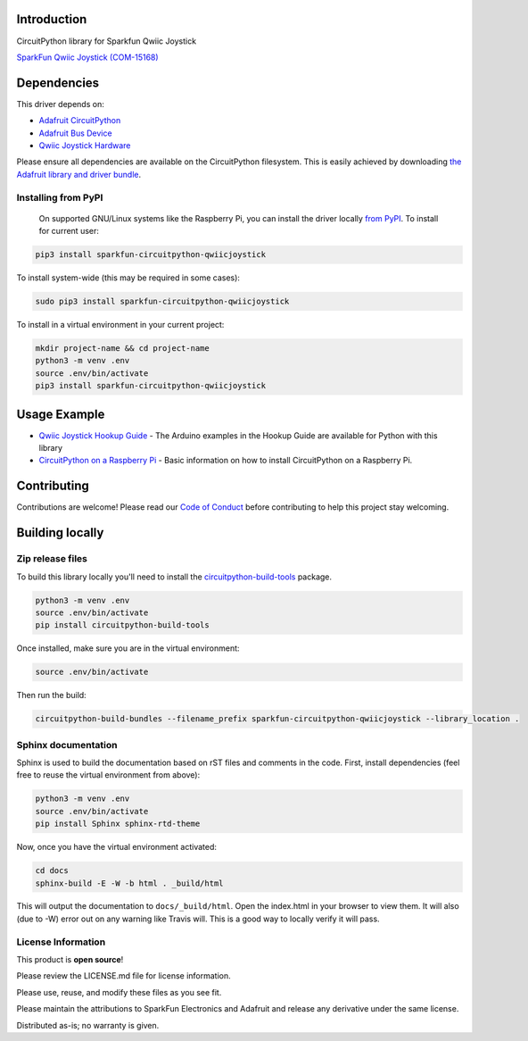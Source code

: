 Introduction
============

.. image:: https://readthedocs.org/projects/sparkfun-circuitpython-qwiicjoystick/badge/?version=latest
    :target: https://circuitpython.readthedocs.io/projects/qwiicjoystick/en/latest/
    :alt: Documentation Status

.. image:: https://img.shields.io/discord/327254708534116352.svg
    :target: https://discord.gg/nBQh6qu
    :alt: Discord

.. image:: https://travis-ci.com/fourstix/Sparkfun_CircuitPython_QwiicJoystick.svg?branch=master
    :target: https://travis-ci.com/fourstix/Sparkfun_CircuitPython_QwiicJoystick
    :alt: Build Status

CircuitPython library for Sparkfun Qwiic Joystick

.. image:: https://cdn.sparkfun.com/assets/parts/1/3/5/5/8/15168-SparkFun_Qwiic_Joystick-01.jpg
    :target: https://www.sparkfun.com/products/15168
    :alt: SparkFun Qwiic Joystick (COM-15168)

`SparkFun Qwiic Joystick (COM-15168) <https://www.sparkfun.com/products/15168>`_
  


Dependencies
=============
This driver depends on:

* `Adafruit CircuitPython <https://github.com/adafruit/circuitpython>`_
* `Adafruit Bus Device <https://github.com/adafruit/Adafruit_CircuitPython_BusDevice>`_
* `Qwiic Joystick Hardware <https://github.com/sparkfun/Qwiic_Joystick>`_

Please ensure all dependencies are available on the CircuitPython filesystem.
This is easily achieved by downloading
`the Adafruit library and driver bundle <https://github.com/adafruit/Adafruit_CircuitPython_Bundle>`_.

Installing from PyPI
--------------------
   On supported GNU/Linux systems like the Raspberry Pi, you can install the driver locally `from
   PyPI <https://pypi.org/project/sparkfun-circuitpython-qwiicjoystick/>`_. To install for current user:

.. code-block:: shell

    pip3 install sparkfun-circuitpython-qwiicjoystick

To install system-wide (this may be required in some cases):

.. code-block:: shell

    sudo pip3 install sparkfun-circuitpython-qwiicjoystick

To install in a virtual environment in your current project:

.. code-block:: shell

    mkdir project-name && cd project-name
    python3 -m venv .env
    source .env/bin/activate
    pip3 install sparkfun-circuitpython-qwiicjoystick

Usage Example
=============
* `Qwiic Joystick Hookup Guide <https://learn.sparkfun.com/tutorials/qwiic-joystick-hoookup-guide>`_ - The Arduino examples in the Hookup Guide are available for Python with this library
* `CircuitPython on a Raspberry Pi <https://learn.adafruit.com/circuitpython-on-raspberrypi-linux>`_ - Basic information on how to install CircuitPython on a Raspberry Pi.

Contributing
============

Contributions are welcome! Please read our `Code of Conduct
<https://github.com/fourstix/Sparkfun_CircuitPython_QwiicJoystick/blob/master/CODE_OF_CONDUCT.md>`_
before contributing to help this project stay welcoming.

Building locally
================

Zip release files
-----------------

To build this library locally you'll need to install the
`circuitpython-build-tools <https://github.com/adafruit/circuitpython-build-tools>`_ package.

.. code-block:: shell

    python3 -m venv .env
    source .env/bin/activate
    pip install circuitpython-build-tools

Once installed, make sure you are in the virtual environment:

.. code-block:: shell

    source .env/bin/activate

Then run the build:

.. code-block:: shell

    circuitpython-build-bundles --filename_prefix sparkfun-circuitpython-qwiicjoystick --library_location .

Sphinx documentation
-----------------------

Sphinx is used to build the documentation based on rST files and comments in the code. First,
install dependencies (feel free to reuse the virtual environment from above):

.. code-block:: shell

    python3 -m venv .env
    source .env/bin/activate
    pip install Sphinx sphinx-rtd-theme

Now, once you have the virtual environment activated:

.. code-block:: shell

    cd docs
    sphinx-build -E -W -b html . _build/html

This will output the documentation to ``docs/_build/html``. Open the index.html in your browser to
view them. It will also (due to -W) error out on any warning like Travis will. This is a good way to
locally verify it will pass.

License Information
-----------------------
This product is **open source**! 

Please review the LICENSE.md file for license information. 

Please use, reuse, and modify these files as you see fit. 

Please maintain the attributions to SparkFun Electronics and Adafruit and release any derivative under the same license.

Distributed as-is; no warranty is given.



